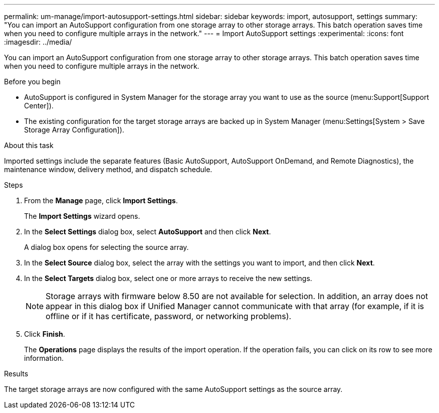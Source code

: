 ---
permalink: um-manage/import-autosupport-settings.html
sidebar: sidebar
keywords: import, autosupport, settings
summary: "You can import an AutoSupport configuration from one storage array to other storage arrays. This batch operation saves time when you need to configure multiple arrays in the network."
---
= Import AutoSupport settings
:experimental:
:icons: font
:imagesdir: ../media/

[.lead]
You can import an AutoSupport configuration from one storage array to other storage arrays. This batch operation saves time when you need to configure multiple arrays in the network.

.Before you begin

* AutoSupport is configured in System Manager for the storage array you want to use as the source (menu:Support[Support Center]).
* The existing configuration for the target storage arrays are backed up in System Manager (menu:Settings[System > Save Storage Array Configuration]).

.About this task

Imported settings include the separate features (Basic AutoSupport, AutoSupport OnDemand, and Remote Diagnostics), the maintenance window, delivery method, and dispatch schedule.

.Steps

. From the *Manage* page, click *Import Settings*.
+
The *Import Settings* wizard opens.

. In the *Select Settings* dialog box, select *AutoSupport* and then click *Next*.
+
A dialog box opens for selecting the source array.

. In the *Select Source* dialog box, select the array with the settings you want to import, and then click *Next*.
. In the *Select Targets* dialog box, select one or more arrays to receive the new settings.
+
[NOTE]
====
Storage arrays with firmware below 8.50 are not available for selection. In addition, an array does not appear in this dialog box if Unified Manager cannot communicate with that array (for example, if it is offline or if it has certificate, password, or networking problems).
====

. Click *Finish*.
+
The *Operations* page displays the results of the import operation. If the operation fails, you can click on its row to see more information.

.Results

The target storage arrays are now configured with the same AutoSupport settings as the source array.
